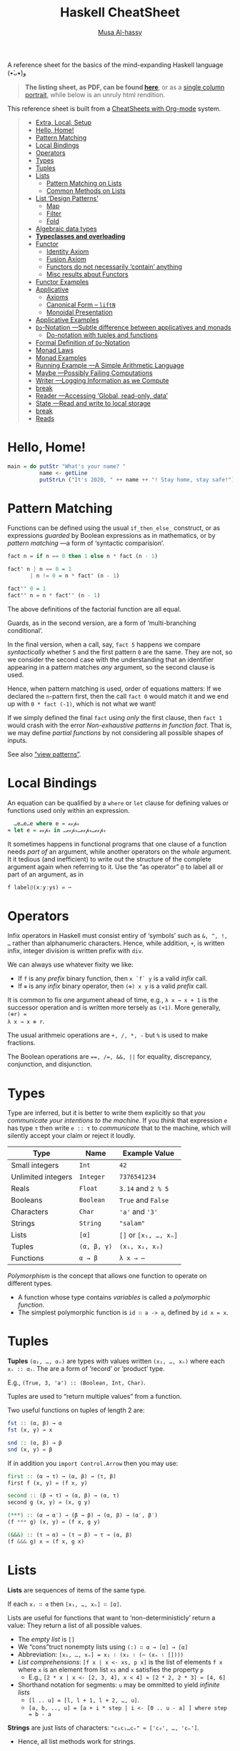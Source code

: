 # Created 2020-04-02 Thu 23:49
#+OPTIONS: toc:nil d:nil
#+OPTIONS: toc:nil d:nil
#+TITLE: Haskell CheatSheet
#+AUTHOR: [[https://alhassy.github.io/][Musa Al-hassy]]
#+export_file_name: README.org

A reference sheet for the basics of the mind-expanding Haskell language (•̀ᴗ•́)و

#+begin_quote
*The listing sheet, as PDF, can be found
 [[https://alhassy.github.io/HaskellCheatSheet/CheatSheet.pdf][here]]*,
 or as a [[https://alhassy.github.io/HaskellCheatSheet/CheatSheet_Portrait.pdf][single column portrait]],
 while below is an unruly html rendition.
#+end_quote

This reference sheet is built from a
[[https://github.com/alhassy/CheatSheet][CheatSheets with Org-mode]]
system.

#+html: <p align="center"><a href="https://www.haskell.org/"><img src="https://img.shields.io/badge/GHC-8.6.4-b48ead.svg?style=plastic"/></a>

#+toc: headlines 2
#+macro: blurb A reference sheet for the basics of the mind-expanding Haskell language (•̀ᴗ•́)و

#+latex_header: \usepackage{titling,parskip}
#+latex_header: \usepackage{eufrak} % for mathfrak fonts
#+latex_header: \usepackage{multicol,xparse,newunicodechar}

#+latex_header: \usepackage{etoolbox}

#+latex_header: \newif\iflandscape
#+latex_header: \landscapetrue

#+latex_header_extra: \iflandscape \usepackage[landscape, margin=0.5in]{geometry} \else \usepackage[margin=0.5in]{geometry} \fi

#+latex_header: \def\cheatsheetcols{2}
#+latex_header: \AfterEndPreamble{\begin{multicols}{\cheatsheetcols}}
#+latex_header: \AtEndDocument{ \end{multicols} }

#+latex_header: \let\multicolmulticols\multicols
#+latex_header: \let\endmulticolmulticols\endmulticols
#+latex_header: \RenewDocumentEnvironment{multicols}{mO{}}{\ifnum#1=1 #2 \def\columnbreak{} \else \multicolmulticols{#1}[#2] \fi}{\ifnum#1=1 \else \endmulticolmulticols\fi}

#+latex_header: \def\maketitle{}
#+latex: \fontsize{9}{10}\selectfont

#+latex_header: \def\cheatsheeturl{}

#+latex_header: \usepackage[dvipsnames]{xcolor} % named colours
#+latex: \definecolor{grey}{rgb}{0.5,0.5,0.5}

#+latex_header: \usepackage{color}
#+latex_header: \definecolor{darkgreen}{rgb}{0.0, 0.3, 0.1}
#+latex_header: \definecolor{darkblue}{rgb}{0.0, 0.1, 0.3}
#+latex_header: \hypersetup{colorlinks,linkcolor=darkblue,citecolor=darkblue,urlcolor=darkgreen}

#+latex_header: \setlength{\parindent}{0pt}


#+latex_header: \def\cheatsheetitemsep{-0.5em}
#+latex_header: \let\olditem\item
#+latex_header_extra: \def\item{\vspace{\cheatsheetitemsep}\olditem}

#+latex_header: \usepackage{CheatSheet/UnicodeSymbols}

#+latex_header: \makeatletter
#+latex_header: \AtBeginEnvironment{minted}{\dontdofcolorbox}
#+latex_header: \def\dontdofcolorbox{\renewcommand\fcolorbox[4][]{##4}}
#+latex_header: \makeatother



#+latex_header: \RequirePackage{fancyvrb}
#+latex_header: \DefineVerbatimEnvironment{verbatim}{Verbatim}{fontsize=\scriptsize}


#+macro: newline @@latex: \newline@@

#+latex_header: \def\cheatsheeturl{https://github.com/alhassy/HaskellCheatSheet}

#+latex_header: \def\cheatsheetcols{2}
#+latex_header: \landscapetrue
#+latex_header: \def\cheatsheetitemsep{-0.5em}

#+latex_header: \newunicodechar{𝑻}{\ensuremath{T}}
#+latex_header: \newunicodechar{⊕}{\ensuremath{\oplus}}
#+latex_header: \newunicodechar{≈}{\ensuremath{\approx}}
#+latex_header: \newunicodechar{𝓍}{\ensuremath{x}}
#+latex_header: \newunicodechar{α}{\ensuremath{\alpha}}
#+latex_header: \newunicodechar{β}{\ensuremath{\beta}}
#+latex_header: \newunicodechar{ε}{\ensuremath{\epsilon}}
#+latex_header: \newunicodechar{∂}{\ensuremath{\partial}}
#+latex_header: \newunicodechar{⊝}{\ensuremath{\ominus}}
#+latex_header: \newunicodechar{₋}{\ensuremath{_-}}
#+latex_header: \newunicodechar{⟶}{\ensuremath{\rightarrow}}
#+latex_header: \newunicodechar{∉}{\ensuremath{\not\in}}
#+latex_header: \newunicodechar{ }{\ensuremath{\;\;}}

#+begin_quote
- [[#extra-local-setup][Extra, Local, Setup]]
- [[#hello-home][Hello, Home!]]
- [[#pattern-matching][Pattern Matching]]
- [[#local-bindings][Local Bindings]]
- [[#operators][Operators]]
- [[#types][Types]]
- [[#tuples][Tuples]]
- [[#lists][Lists]]
  - [[#pattern-matching-on-lists][Pattern Matching on Lists]]
  - [[#common-methods-on-lists][Common Methods on Lists]]
- [[#list-design-patterns][List ‘Design Patterns’]]
  - [[#map][Map]]
  - [[#filter][Filter]]
  - [[#fold][Fold]]
- [[#algebraic-data-types][Algebraic data types]]
- [[#typeclasses-and-overloading][*Typeclasses and overloading*]]
- [[#functor][Functor]]
  - [[#identity-axiom][Identity Axiom]]
  - [[#fusion-axiom][Fusion Axiom]]
  - [[#functors-do-not-necessarily-contain-anything][Functors do not necessarily ‘contain’ anything]]
  - [[#misc-results-about-functors][Misc results about Functors]]
- [[#functor-examples][Functor Examples]]
- [[#applicative][Applicative]]
  - [[#axioms][Axioms]]
  - [[#canonical-form----liftn][Canonical Form -- =liftN=]]
  - [[#monoidal-presentation][Monoidal Presentation]]
- [[#applicative-examples][Applicative Examples]]
- [[#do-notation----subtle-difference-between-applicatives-and-monads][~Do~-Notation ---Subtle difference between applicatives and monads]]
  - [[#do-notation-with-tuples-and-functions][Do-notation with tuples and functions]]
- [[#formal-definition-of-do-notation][Formal Definition of ~Do~-Notation]]
- [[#monad-laws][Monad Laws]]
- [[#monad-examples][Monad Examples]]
- [[#running-example----a-simple-arithmetic-language][Running Example ---A Simple Arithmetic Language]]
- [[#maybe----possibly-failing-computations][Maybe ---Possibly Failing Computations]]
- [[#writer----logging-information-as-we-compute][Writer ---Logging Information as we Compute]]
- [[#break][break]]
- [[#reader----accessing-global-read-only-data][Reader ---Accessing ‘Global, read-only, data’]]
- [[#state----read-and-write-to-local-storage][State ---Read and write to local storage]]
- [[#break-1][break]]
- [[#reads][Reads]]
#+end_quote

* Hello, Home!

#+begin_src haskell :tangle home.hs
main = do putStr "What's your name? "
          name <- getLine
          putStrLn ("It's 2020, " ++ name ++ "! Stay home, stay safe!")
#+end_src

* Pattern Matching

Functions can be defined using the usual ~if_then_else_~ construct, or
   as expressions /guarded/ by Boolean expressions as in mathematics, or
   by /pattern matching/ ---a form of ‘syntactic comparision’.

#+begin_src haskell
fact n = if n == 0 then 1 else n * fact (n - 1)

fact' n | n == 0 = 1
       | n != 0 = n * fact' (n - 1)

fact'' 0 = 1
fact'' n = n * fact'' (n - 1)
#+end_src

The above definitions of the factorial function are all equal.

Guards, as in the second version, are a form of ‘multi-branching conditional’.

In the final version, when a call, say, ~fact 5~ happens we compare
/syntactically/ whether ~5~ and the first pattern ~0~ are the same. They are not,
so we consider the second case with the understanding that an identifier
appearing in a pattern matches /any/ argument, so the second clause is used.

Hence, when pattern matching is used, order of equations matters: If we
declared the ~n~-pattern first, then the call ~fact 0~ would match it and we end
up with ~0 * fact (-1)~, which is not what we want!

If we simply defined the final ~fact~ using /only/ the first clause, then
~fact 1~ would crash with the error /Non-exhaustive patterns in function fact/.
That is, we may define /partial functions/ by not considering all possible shapes of
inputs.

See also [[https://gitlab.haskell.org/ghc/ghc/-/wikis/view-patterns][“view patterns”]].

* Local Bindings

An equation can be qualified by a ~where~ or ~let~ clause for defining values or
functions used only within an expression.

#+begin_src haskell
  …e…e…e where e = ℯ𝓍𝓅𝓇
≈ let e = ℯ𝓍𝓅𝓇 in …ℯ𝓍𝓅𝓇…ℯ𝓍𝓅𝓇…ℯ𝓍𝓅𝓇
#+end_src

It sometimes happens in functional programs that one clause of a function needs
/part of/ an argument, while another operators on the /whole/ argument. It it
tedious (and inefficient) to write out the structure of the complete argument
again when referring to it.
Use the “as operator” ~@~ to label all or part of an argument, as in

#+begin_src haskell
f label@(x:y:ys) = ⋯
#+end_src

* Operators
Infix operators in Haskell must consist entiry of ‘symbols’ such as ~&, ^, !, …~
rather than alphanumeric characters. Hence, while addition, ~+~, is written infix,
integer division is written prefix with ~div~.

We can always use whatever fixity we like:
- If ~f~ is any /prefix/ binary function, then ~x `f` y~ is a valid /infix/ call.
- If ~⊕~ is any /infix/ binary operator, then ~(⊕) x y~ is a valid /prefix/ call.

It is common to fix one argument ahead of time, e.g., ~λ x → x + 1~ is the
successor operation and is written more tersely as ~(+1)~. More generally, ~(⊕r) =
λ x → x ⊕ r~.

The usual arithmeic operations are ~+, /, *, -~ but ~%~ is used to make fractions.

The Boolean operations are ~==, /=, &&, ||~ for equality, discrepancy,
conjunction, and disjunction.

* Types

Type are inferred, but it is better to write them explicitly so that /you
communicate your intentions to the machine/. If you /think/ that expression ~e~ has
type ~τ~ then write ~e :: τ~ to /communicate/ that to the machine, which will silently
accept your claim or reject it loudly.

| Type               | Name        | Example Value         |
|--------------------+-------------+-----------------------|
| Small integers     | ~Int~       | ~42~                  |
| Unlimited integers | ~Integer~   | ~7376541234~          |
| Reals              | ~Float~     | ~3.14~ and ~2 % 5~    |
| Booleans           | ~Boolean~   | ~True~ and ~False~    |
| Characters         | ~Char~      | ~'a'~ and ~'3'~       |
| Strings            | ~String~    | ~"salam"~             |
| Lists              | ~[α]~       | ~[]~ or ~[x₁, …, xₙ]~ |
| Tuples             | ~(α, β, γ)~ | ~(x₁, x₂, x₃)~        |
| Functions          | ~α → β~     | ~λ x → ⋯~             |

/Polymorphism/ is the concept that allows one function to operate on different types.
- A function whose type contains /variables/ is called a /polymorphic function/.
- The simplest polymorphic function is ~id ∷ a -> a~, defined by ~id x = x~.

* Tuples

*Tuples* ~(α₁, …, αₙ)~ are types with values written ~(x₁, …, xₙ)~  where
each ~xᵢ :: αᵢ~. The are a form of ‘record’ or ‘product’ type.

E.g., ~(True, 3, 'a') :: (Boolean, Int, Char)~.

Tuples are used to “return multiple values” from a function.

Two useful functions on tuples of length 2 are:
#+begin_src haskell
fst :: (α, β) → α
fst (x, y) = x

snd :: (α, β) → β
snd (x, y) = β
#+end_src

If in addition you ~import Control.Arrow~ then you may use:
#+begin_src haskell
first :: (α → τ) → (α, β) → (τ, β)
first f (x, y) = (f x, y)

second :: (β → τ) → (α, β) → (α, τ)
second g (x, y) = (x, g y)

(***) :: (α → α′) → (β → β) → (α, β) → (α′, β′)
(f *** g) (x, y) = (f x, g y)

(&&&) :: (τ → α) → (τ → β) → τ → (α, β)
(f &&& g) x = (f x, g x)
#+end_src

* Lists

*Lists* are sequences of items of the same type.

If each ~xᵢ ∷ α~ then ~[x₁, …, xₙ] ∷ [α]~.

Lists are useful for functions that want to ‘non-deterministicly’ return a
value:  They return a list of all possible values.

- The /empty list/ is ~[]~
- We “cons”truct nonempty lists using ~(:) ∷ α → [α] → [α]~
- Abbreviation: ~[x₁, …, xₙ] = x₁ ∶ (x₂ ∶ (⋯ (xₙ ∶ [])))~
- /List comprehensions/: ~[f x | x <- xs, p x]~ is the list of elements
  ~f x~ where ~x~ is an element from list ~xs~ and ~x~ satisfies the property ~p~
  - E.g., ~[2 * x | x <- [2, 3, 4], x < 4] ≈ [2 * 2, 2 * 3] ≈ [4, 6]~
- Shorthand notation for segments: ~u~ may be ommitted to yield /infinite lists/
  - ~[l .. u] = [l, l + 1, l + 2, …, u]~.
  - ~[a, b, .., u] = [a + i * step | i <- [0 .. u - a] ] where step = b - a~

*Strings* are just lists of characters: ~"c₀c₁…cₙ" ≈ ['c₀', …, 'cₙ']~.
- Hence, all list methods work for strings.

** Pattern Matching on Lists
*Pattern matching on lists*
#+begin_src haskell
prod []     = 1
prod (x:xs) = x * prod xs

fact n = prod [1 .. n]
#+end_src

If your function needs a case with a list of say, length 3, then you can match
directly on that /shape/ via ~[x, y, z]~ ---which is just an abbreviation for the
shape ~x:y:z:[]~. Likewise, if we want to consider lists of length /at least 3/ then
we match on the shape ~x:y:z:zs~. E.g., define the function that produces the
maximum of a non-empty list, or the function that removes adjacent duplicates
---both require the use of guards.

** Common Methods on Lists
#+begin_src haskell
[x₀, …, xₙ] !! i = xᵢ
[x₀, …, xₙ] ++ [y₀, …, yₘ] = [x₀, …, xₙ, y₀, …, yₘ]
concat [xs₀, …, xsₙ] = xs₀ ++ ⋯ ++ xsₙ

{- Partial functions -}
head [x₀, …, xₙ] = x₀
tail [x₀, …, xₙ] = [x₁, …, xₙ]
init [x₀, …, xₙ] = [x₀, …, xₙ₋₁]
last [x₀, …, xₙ] = xₙ

take k [x₀, …, xₙ] = [x₀, …, xₖ₋₁]
drop k [x₀, …, xₙ] = [xₖ, …, xₙ]

sum     [x₀, …, xₙ] =  x₀ + ⋯ + xₙ
prod    [x₀, …, xₙ] =  x₀ * ⋯ * xₙ
reverse [x₀, …, xₙ] =  [xₙ, …, x₀]
elem x  [x₀, …, xₙ] =  x == x₀ || ⋯ || x == xₙ

zip [x₀, …, xₙ] [y₀, …, yₘ]  = [(x₀, y₀), …, (xₖ, yₖ)] where k = n `min` m
unzip [(x₀, y₀), …, (xₖ, yₖ)] = ([x₀, …, xₖ], [y₀, …, yₖ])
#+end_src

[[https://en.wikipedia.org/wiki/Conjugacy_class][*Duality*]]: Let ~∂f = reverse . f . reverse~, then ~init = ∂ tail~ and
~take k = ∂ (drop k)~; even ~pure . head = ∂ (pure . last)~ where ~pure x = [x]~.

* List ‘Design Patterns’

Many functions have the same ‘form’ or ‘design pattern’, a fact which is
taken advantage of by defining /higher-order functions/ to factor out the
structural similarity of the individual functions.

** Map

~map f xs = [f x | x <- xs]~
- Transform all elements of a list according to the function ~f~.

** Filter
~filter p xs = [x | x <- xs, p x]~
- Keep only the elements of the list that satisfy the predicate ~p~.
- ~takeWhile p xs~ ≈ Take elements of ~xs~ that satisfy ~p~, but stop stop at
  the first element that does not satisfy ~p~.
- ~dropWhile p xs~ ≈ Drop all elements until you see one that does not satisfy
  the predicate.
- ~xs = takeWhile p xs ++ dropWhile p xs~.

** Fold
Right-folds let us ‘sum’ up the elements of the list, associating to the right.
#+begin_src haskell
foldr (⊕) e ≈ λ (x₀ : (x₁ : (… : (xₙ : []))))
              → (x₀ ⊕ (x₁ ⊕ (… ⊕ (xₙ ⊕ e))))
#+end_src

This function just replaces cons ~“∶”~ and ~[]~ with ~⊕~ and ~e~. That's all.
- E.g., replacing ~:,[]~ with themselves does nothing: ~foldr (:) [] = id~.

#+latex: \newpage
/All functions on lists can be written as folds!/
#+begin_src haskell
   h [] = e  ∧  h (x:xs) = x ⊕ h xs
≡  h = foldr (λ x rec_call → x ⊕ rec_call) e
#+end_src
- Look at the two cases of a function and move them to the two
  first arguments of the fold.
  - ~map f = foldr (λ x ys → f x : ys) []~
  - ~filter p    = foldr (λ x ys → if (p x) then (x:ys) else ys) []~
  - ~takeWhile p = foldr (λ x ys → if (p x) then (x:ys) else []) []~

You can also fold leftward, i.e., by associating to the left:
#+begin_src haskell
foldl (⊕) e   ≈   λ       (x₀ : (x₁ : (… :  (xₙ : []))))
                  → (((e ⊕ x₀) ⊕ x₁) ⊕ … ) ⊕ xₙ
#+end_src
Unless the operation ~⊕~ is associative, the folds are generally different.
- E.g., ~foldl (/) 1 [1..n] ≈ 1 / n!~ where ~n ! = product [1..n]~.
- E.g., ~-55 = foldl (-) 0 [1..10] ≠ foldr (-) 0 [1..10] = -5~.

If ~h~ swaps arguments ---~h(x ⊕ y) = h y ⊕ h x~--- then ~h~ swaps folds:

 ~h . foldr (⊕) e = foldl (⊝) e′~ where ~e′ = h e~ and ~x ⊝ y = x ⊕ h y~.

E.g., ~foldl (-) 0 xs = - (foldr (+) 0 xs) = - (sum xs)~
 and ~n ! = foldr (*) 1 [1..n] = 1 / foldl (/) 1 [1..n]~.

| /( Floating points are a leaky abstraction! )/ |

* Algebraic data types

When we have ‘possible scenarios’, we can make a type to consider each option.
E.g., ~data Door = Open | Closed~ makes a new datatype with two different values.
Under the hood, ~Door~ could be implemented as integers and ~Open~ is 0 and ~Closed~
is 1; or any other implementation ---/all that matters/ is that we have a new
type, ~Door~, with two different values, ~Open~ and ~Closed~.

Usually, our scenarios contain a ‘payload’ of additional information; e.g., ~data
Door2 = Open | Ajar Int | Closed~. Here, we have a new way to construct ~Door~
values, such as ~Ajar 10~ and ~Ajar 30~, that we could interpret as denoting how far
the door is open/. Under the hood, ~Door2~ could be implemented as pairs of
integers, with ~Open~ being ~(0,0)~, ~Ajar n~ being ~(1, n)~, and ~Closed~ being ~(2, 0)~
---i.e., as the pairs “(value position, payload data)”. Unlike functions, a
value construction such as ~Ajar 10~ cannot be simplified any further; just as the
list value ~1:2:3:[]~ cannot be simplified any further. Remember, the
representation under the hood does not matter, what matters is that we have
three possible /construction forms/ of ~Door2~ values.

Languages, such as C, which do not support such an “algebraic” approach,
force you, the user, to actually choose a particular representation ---even
though, it does not matter, since we only want /a way to speak of/ “different
cases, with additional information”.

In general, we declare the following to get an “enumerated type with payloads”.
#+begin_src haskell
data D = C₀ τ₁ τ₂ … τₘ | C₁ ⋯ | Cₙ ⋯ deriving Show
#+end_src
There are =n= constructors ~Cᵢ~ that make /different/ values of type ~D~; e.g., ~C₀ x₁ x₂
… xₘ~ is a ~D~-value whenever each ~xᵢ~ is a ~τᵢ~-value. The ~“deriving Show”~ at the end
of the definition is necessary for user-defined types to make sure that values
of these types can be printed in a standard form.

We may now define functions on ~D~ by pattern matching on the possible ways to
/construct/ values for it; i.e., by considering the cases ~Cᵢ~.

In-fact, we could have written ~data D α₁ α₂ … αₖ = ⋯~, so that we speak of “D
values /parameterised/ by types αᵢ”. E.g., “lists whose elements are of type α” is
defined by ~data List α = Nil | Cons α (List α)~ and, for example, ~Cons 1 (Cons 2
Nil)~ is a value of ~List Int~, whereas ~Cons 'a' Nil~ is of type ~List Char~. ---The
~List~ type is missing the ~“deriving Show”~, see below for how to /mixin/ such a
feature.

For example, suppose we want to distinguish whether we have an α-value or a
β-value, we use ~Either~. Let's then define an example /infix/ function using
pattern matching.
#+begin_src haskell
data Either α β = Left α | Right β

(+++) :: (α → α′) → (β → β′) → Either α β → Either α′ β′
(f +++ g) (Left  x) = Left $ f x
(f +++ g) (Right x) = Right $ g x

right :: (β → τ) → Either α β → Either α τ
right f = id +++ f
#+end_src
The above ~(+++)~ can be found in ~Control.Arrow~ and is also known as ~either~ in the
standard library.

* *Typeclasses and overloading*

/Overloading/ is using the same name to designate operations “of the same nature”
on values of different types.

E.g., the ~show~ function converts its argument into a string; however, it is not
polymorphic: We cannot define ~show :: α → String~ with one definition since some
items, like functions or infinite datatypes, cannot be printed and so this is
not a valid type for the function ~show~.

Haskell solves this by having ~Show~ /typeclass/ whose /instance types/ ~α~ each
implement a definition of the /class method/ ~show~. The type of ~show~ is written
~Show α => α -> String~: /Given an argument of type ~α~, look in the global listing of
~Show~ instances, find the one for ~α~, and use that;/ if ~α~ has no ~Show~ instance,
then we have a type error. One says “the type variable ~α~ has is /restricted/ to be
a ~Show~ instance” ---as indicated on the left side of the ~“=>”~ symbol.

E.g., for the ~List~ datatype we defined, we may declare it to be ‘showable’ like
so:
#+begin_quote
#+begin_src haskell -n 1
  instance Show a => Show (List a) where
    show Nil         = "Nope, nothing here"
    show (Cons x xs) = "Saw " ++ show x ++ ", then " ++ show xs
#+end_src
#+end_quote
That is:
1. /If ~a~ is showable, then ~List a~ is also showable./
2. /Here's how to show ~Nil~ directly./
3. /We show ~Cons x xs~ by using the ~show~ of ~a~ on ~x~, then recursively showing ~xs~./

|               | Common Typeclasses                                 |
|---------------+----------------------------------------------------|
| ~Show~        | Show elements as strings, ~show~                   |
| ~Read~        | How to read element values from strings, ~read~    |
| ~Eq~          | Compare elements for equality, ~==~                |
| ~Num~         | Use literals ~0, 20, …,~ and arithmetic ~+, *, -~  |
| ~Ord~         | Use comparison relations ~>, <, >=, <=~            |
| ~Enum~        | Types that can be listed, ~[start .. end]~         |
| ~Monoid~      | Types that model ‘(untyped) composition’           |
| ~Functor~     | /Type formers/ that model effectful computation    |
| ~Applicative~ | Type formers that can sequence effects             |
| ~Monad~       | Type formers that let effects depend on each other |

The ~Ord~ typeclass is declared ~class Eq a => Ord a where ⋯~, so that all ordered
types are necessarily also types with equality. One says ~Ord~ is a /subclass/ of
~Eq~; and since subclasses /inherit/ all functions of a class, we may always replace
~(Eq a, Ord a) => ⋯~ by ~Ord a => ⋯~.

You can of-course define your own typeclasses; e.g., the ~Monoid~ class in Haskell
could be defined as follows.
#+begin_src haskell
class Semigroup a where
  (<>) :: a -> a -> a  {- A way to “compose” elements together -}
  {- Axiom: (x <> y) <> z = x <> (y <> z) -}

class Semigroup a => Monoid a where
  mempty :: a   {- Axiom: This is a ‘no-op’, identity, for composition <> -}
#+end_src
Example monoids ~(α, <>, mempty)~ include ~(Int, +, 0)~, ~([α], ++, [])~, and
 (Program statements, sequence “;”, the empty statement) ---this
last example is approximated as ~Term~ with ‘let-in’ clauses at the end of this
cheatsheet. /Typeclasses are interfaces, possibly with axioms specifying their
behaviour./

As shown earlier, Haskell provides a the ~deriving~ mechanism for making it easier
to define instances of typeclasses, such as ~Show, Read, Eq, Ord, Enum~. How?
Constructor names are printed and read as written as written in the ~data~
declaration, two values are equal if they are formed by the same construction,
one value is less than another if the constructor of the first is declared in
the ~data~ definition before the constructor of the second, and similarly for
listing elements out.
* Functor

/Functors are type formers that “behave” like collections: We can alter their/
/“elements” without messing with the ‘collection structure’ or ‘element
positions’./ The well-behavedness constraints are called /the functor axioms/.
#+begin_src haskell
class Functor f where
  fmap :: (α → β) → f α → f β

(<$>) = fmap {- An infix alias -}
#+end_src

The axioms cannot be checked by Haskell, so we can form instances that fail to
meet the implicit specifications ---two examples are below.

** Identity Axiom

*Identity Law*: ~fmap id = id~

/Doing no alteration to the contents of a collection does nothing to the collection./

This ensures that “alterations don't needlessly mess with element values”
e.g., the following is not a functor since it does.
#+begin_src haskell :tangle probably.hs
{- I probably have an item -}
data Probably a = Chance a Int

instance Functor Probably where
  fmap f (Chance x n) = Chance (f x) (n `div` 2)
#+end_src

** Fusion Axiom
*Fusion Law:* ~fmap f . fmap g = fmap (f . g)~

/Reaching into a collection and altering twice is the same as reaching in and
altering once./

This ensures that “alterations don't needlessly mess with collection structure”;
e.g., the following is not a functor since it does.

#+begin_src haskell :tangle pocket.hs
import Prelude hiding (Left, Right)

{- I have an item in my left or my right pocket -}
data Pocket a = Left a | Right a

instance Functor Pocket where
  fmap f (Left  x) = Right (f x)
  fmap f (Right x) = Left  (f x)
#+end_src

** Functors do not necessarily ‘contain’ anything

It is important to note that functors model well-behaved container-like types,
but of-course the types do not actually need to contain anything at all! E.g.,
the following is a valid functor.
#+begin_src haskell :tangle Liar.hs
{- “I totally have an α-value, it's either here or there.” Lies! -}
data Liar α = OverHere Int | OverThere Int

instance Functor Liar where
  fmap f (OverHere  n) = OverHere  n
  fmap f (OverThere n) = OverThere n
#+end_src
Notice that if we altered ~n~, say by dividing it by two, then we break the
identity law; and if we swap the constructors, then we break the fusion law.
Super neat stuff!

In general, functors take something boring and generally furnish it with
‘coherent’ structure, but *there is not necessarily an α ‘inside’ f α*.
E.g., ~f α = (ε → α)~ has as values “recipes for forming an α-value”,
but unless executed, there is no ~α~-value.

** Misc results about Functors

#+latex: \vspace{0.5em}
- ~fmap f xs~ ≈ /for each/ element ~x~ in the ‘collection’ ~xs~, yield ~f x~.
- Haskell can usually ~derive~ functor instances since they are [[http://archive.fo/U8xIY][unique]]: Only one
  possible definition of ~fmap~ will work.
- Reading the functor axioms left-to-right, they can be seen as /optimisation laws/
  that make a program faster by reducing work.
- The two laws together say /fmap distributes over composition/:
  ~fmap (f₁ . f₂ . ⋯ . fₙ) = fmap f₁ . ⋯ . fmap fₙ~ for ~n ≥ 0~.

*Naturality Theorems:* If ~p ∷ f a → g a~ for some /functors/ ~f~ and ~g~,
then ~fmap f . p = p . fmap f~ for any /function/ ~f~.

Hence, any generic property ~p ∷ f α → ε~ is invariant over fmaps:
~p(fmap f xs) = p xs~. E.g., the length of a list does not change even when an
fmap is applied.

* Functor Examples

Let ~f₁, f₂~ be functors and ~ε~ be a given type.

| Type Former                                                                                                 | ~f α~                  | ~f <$> x~                             |
|-------------------------------------------------------------------------------------------------------------+------------------------+---------------------------------------|
| [[https://hackage.haskell.org/package/base-4.12.0.0/docs/Data-Functor-Identity.html#t:Identity][Identity]]  | ~α~                    | ~f <$> x =  x~                        |
| [[https://hackage.haskell.org/package/base-4.12.0.0/docs/Control-Applicative.html#t:Const][Constant]]       | ~ε~                    | ~f <$> x = x~                         |
| [[https://hackage.haskell.org/package/base-4.12.0.0/docs/GHC-List.html][List]]                              | ~[α]~                  | ~f <$> [x₀, …, xₙ] = [f x₀, …, f xₙ]~ |
| [[https://hackage.haskell.org/package/base-4.12.0.0/docs/Data-Either.html#t:Either][Either]]                | ~Either ε α~           | ~f <$> x = right f~                   |
|-------------------------------------------------------------------------------------------------------------+------------------------+---------------------------------------|
| [[https://hackage.haskell.org/package/base-4.12.0.0/docs/Data-Functor-Product.html#t:Product][Product]]     | ~(f₁ α, f₂ α)~         | ~f <$> (x, y) = (f <$> x, f <$> y)~   |
| [[https://hackage.haskell.org/package/base-4.12.0.0/docs/Data-Functor-Compose.html#t:Compose][Composition]] | ~f₁ (f₂ α)~            | ~f <$> x = (fmap f) <$> x~            |
| [[http://comonad.com/reader/2012/abstracting-with-applicatives/][Sum]]                                      | ~Either (f₁ α) (f₂ α)~ | ~f <$> ea = f +++ f~                  |
|-------------------------------------------------------------------------------------------------------------+------------------------+---------------------------------------|
| [[http://hackage.haskell.org/package/mtl-2.2.2/docs/Control-Monad-Writer-Lazy.html#g:2][Writer]]            | ~(ε, α)~               | ~f <$> (e, x) = (e, f x)~             |
| [[https://hackage.haskell.org/package/mtl-2.2.2/docs/Control-Monad-Reader.html][Reader]]                    | ~ε → α~                | ~f <$> g = f . g~                     |
| [[https://hackage.haskell.org/package/mtl-2.2.2/docs/Control-Monad-State-Lazy.html#g:2][State]]             | ~ε → (ε, α)~           | ~f <$> g = second f . g~              |

Notice that writer is the product of the constant and the identity functors.

Unlike reader, the type former ~f α = α → ε~ is /not/ a functor since there is no
way to implement ~fmap~. In contrast, ~f α = (α → ε, α)~ /does/ have an implementation
of ~fmap~, but it is not lawful.

* Applicative
/Applicatives are collection-like types that can apply collections of functions
to collections of elements./

In particular, /applicatives can fmap over multiple arguments/; e.g., if we try to
add ~Just 2~ and ~Just 3~, we find =(+) <$> Just 2 :: Maybe (Int → Int)= and this is
not a function and so cannot be applied further to ~Just 3~ to get ~Just 5~.
We have both the function and the value wrapped up, so we need a way to apply
the former to the latter. The answer is ~(+) <$> Just 2 <*> Just 3~.

#+begin_src haskell
class Functor f => Applicative f where
  pure   :: a -> f a
  (<*>)  :: f (a -> b) -> f a -> f b  {- “apply” -}

{- Apply associates to the left: p <*> q <*> r = (p <*> q) <*> r) -}
#+end_src

The method ~pure~ lets us inject values, to make ‘singleton collections’.

- /Functors transform values inside collections; applicatives can additionally
  combine values inside collections./
- Exercise: If ~α~ is a monoid, then so too is ~f α~ for any applicative ~f~.

** Axioms
The applicative axioms ensure that apply behaves like usual functional application:

- Identity: ~pure id <*> x = x~ ---c.f., ~id x = x~
- Homomorphism: ~pure f <*> pure x = pure (f x)~ ---it really is function application
  on pure values!
  - Applying a non-effectful function to a non-effectful argument in an effectful
    context is the same as just applying the function to the argument and then
    injecting the result into the content.
- Interchange: ~p <*> pure x = pure ($ x) <*> p~ ---c.f., ~f x = ($ x) f~
  - Functions ~f~ take ~x~ as input ≈ Values ~x~ project functions ~f~ to particular values
  - When there is only one effectful component, then it does not matter whether
    we evaluate the function first or the argument first, there will still only be
    one effect.
  - Indeed, this is equivalent to the law: ~pure f <*> q = pure (flip ($)) <*> q <*> pure f~.

- Composition: ~pure (.) <*> p <*> q <*> r = p <*> (q <*> r)~
   ---c.f., ~(f . g) . h = f . (g . h)~.

If we view ~f α~ as an “effectful computation on α”, then the above laws ensure
~pure~ creates an “effect free” context. E.g., if ~f α = [α]~ is considered
“nondeterminstic α-values”, then ~pure~ just treats usual α-values as
nondeterminstic but with no ambiguity, and ~fs <*> xs~ reads “if we
nondeterminsticly have a choice ~f~ from ~fs~, and we nondeterminsticly an ~x~ from
~xs~, then we nondeterminsticly obtain ~f x~.” More concretely, if I'm given
randomly addition or multiplication along with the argument 3 and another
argument that could be 2, 4, or 6, then the result would be obtained by
considering all possible combinations: ~[(+), (*)] <*> pure 3 <*> [2, 4, 6] =
[5,7,9,6,12,18]~. The name ~“<*>”~ is suggestive of this ‘cartesian product’ nature.

Given a definition of apply, the definition of ~pure~ may be obtained
by unfolding the identity axiom.

Using these laws, we regain ~fmap~ thereby further cementing that applicatives
model “collections that can be functionally applied”: ~f <$> x = pure f <*> x~.
( Hence, every applicative is a functor whether we like it or not. )
- The homomorphism law now becomes: ~pure . f = fmap f . pure~.

  - This is the “naturality law” for ~pure~.

** Canonical Form -- =liftN=

[[http://www.staff.city.ac.uk/~ross/papers/Applicative.pdf][The laws]] may be interpreted as left-to-right rewrite rules and so are a
 procedure for transforming any applicative expression into the canonical form
 of “a pure function applied to effectful arguments”: ~pure f <*> x₁ <*> ⋯ <*>
 xₙ~. In this way, one can compute in-parallel the, necessarily independent, ~xᵢ~
 then combine them together.

Notice that the canonical form generalises ~fmap~ to ~n~-arguments:
Given ~f ∷ α₁ → ⋯ → αₙ → β~ and ~xᵢ ∷ f αᵢ~, we obtain an ~(f β)~-value.
The case of ~n = 2~ is called ~liftA2~, ~n = 1~ is just ~fmap~, and for ~n = 0~ we have
~pure~!
** Monoidal Presentation

Notice that ~lift2A~ is essentially the cartesian product in the setting of lists,
or ~(<&>)~ below ---c.f., ~sequenceA :: Applicative f ⇒ [f a] → f [a]~.

#+begin_src haskell
(<&>) :: f a → f b → f (a, b)   {- Not a standard name! -}
(<&>) = liftA2 (,)  -- i.e., p <&> q = (,) <$> p <*> q
#+end_src
This is a pairing operation with properties of ~(,)~ mirrored at the applicative level:
#+begin_src haskell
{- Pure Pairing -} pure x <&> pure y = pure (x, y)
{- Naturality   -} (f &&& g) <$> (u <&> v) = (f <$> u) <&> (g <&> v)

{- Left Projection  -} fst <$> (u <&> pure ()) = u
{- Right Projection -} snd <$> (pure () <&> v)  = v
{- Associtivity     -} assocl <$> (u <&> (v <&> w)) = (u <&> v) <&> w
#+end_src
The final three laws above suffice to prove the original applicative axioms, and so
we may define ~p <*> q = uncurry ($) <$> (p <&> q)~.

* Applicative Examples

Let ~f₁, f₂~ be functors and let ~ε~ a type.

| Functor                                                                                                     | ~f α~                  | ~f <*> x~                                   |
|-------------------------------------------------------------------------------------------------------------+------------------------+---------------------------------------------|
| [[https://hackage.haskell.org/package/base-4.12.0.0/docs/Data-Functor-Identity.html#t:Identity][Identity]]  | ~α~                    | ~f <*> x = f x~                             |
| [[https://hackage.haskell.org/package/base-4.12.0.0/docs/Control-Applicative.html#t:Const][Constant]]       | ~ε~                    | ~e <*> d = e <> d~                          |
| [[https://hackage.haskell.org/package/base-4.12.0.0/docs/GHC-List.html][List]]                              | ~[α]~                  | =fs <*> xs = [f x ∣ f <- fs, x <- xs]=      |
| [[https://hackage.haskell.org/package/base-4.12.0.0/docs/Data-Either.html#t:Either][Either]]                | ~Either ε α~           | ~ef <*> ea = right (λ f → right f ea) ef~   |
|-------------------------------------------------------------------------------------------------------------+------------------------+---------------------------------------------|
| [[https://hackage.haskell.org/package/base-4.12.0.0/docs/Data-Functor-Compose.html#t:Compose][Composition]] | ~f₁ (f₂ α)~            | ~f <*> x = (<*>) <$> f <*> x~               |
| [[https://hackage.haskell.org/package/base-4.12.0.0/docs/Data-Functor-Product.html#t:Product][Product]]     | ~(f₁ α, f₂ α)~         | ~(f, g) <*> (x, y) = (f <*> x, g <*> y)~    |
| [[http://comonad.com/reader/2012/abstracting-with-applicatives/][Sum]]                                      | ~Either (f₁ α) (f₂ α)~ | Challenge: Assume ~η ∷ f₁ a → f₂ a~         |
|-------------------------------------------------------------------------------------------------------------+------------------------+---------------------------------------------|
| [[http://hackage.haskell.org/package/mtl-2.2.2/docs/Control-Monad-Writer-Lazy.html#g:2][Writer]]            | ~(ε, α)~               | ~(a , f) <*> (b, x) = (a <> b, f x)~        |
| [[https://hackage.haskell.org/package/mtl-2.2.2/docs/Control-Monad-Reader.html][Reader]]                    | ~ε → α~                | ~f <*> g = λ e → f e (g e)~  ---c.f., ~SKI~ |
| [[https://hackage.haskell.org/package/mtl-2.2.2/docs/Control-Monad-State-Lazy.html#g:2][State]]             | ~ε → (ε, α)~           | ~sf <*> sa = λ e → let (e′, f) = sf e~      |
|                                                                                                             |                        |                    ~in second f (sa e′)~    |

In the writer and constant cases, we need ~ε~ to also be a monoid.
When ε is /not/ a monoid, then those two constructions give examples of functors
that are /not/ applicatives ---since there is no way to define ~pure~.
In contrast, ~f α = (α → ε) → Maybe ε~ is not an applicative since no
definition of apply is lawful.

Since readers ~((->) r)~ are applicatives, we may, for example, write ~(⊕) <$> f
<*> g~ as a terse alternative to the “pointwise ⊕” method ~λ x → f x ⊕ g x~. E.g.,
using ~(&&)~ gives a simple way to chain predicates.

* ~Do~-Notation ---Subtle difference between applicatives and monads
Recall the ~map~ operation on lists, we could define it ourselves:
#+begin_src haskell :tangle delme.hs
map' :: (α -> β) -> [α] -> [β]
map' f []     = []
map' f (x:xs) = let y  = f x
                    ys = map' f xs
                in  (y:ys)
#+end_src
If instead the altering function ~f~ returned effectful results,
then we could gather the results along with the effect:
#+begin_src haskell :tangle delme1.hs
{-# LANGUAGE ApplicativeDo #-}

mapA :: Applicative f => (a -> f b) -> [a] -> f [b]
mapA f []     = pure []
mapA f (x:xs) = do y  <- f x
                   ys <- mapA f xs
                   pure (y:ys)
                {- ≈ (:) <$> f x <*> mapA f xs -}
#+end_src

Applicative syntax can be a bit hard to write, whereas ~do~-notation is more
natural and reminiscent of the imperative style used in defining ~map'~ above. For
instance, the intuition that ~fs <*> ps~ is a cartesian product is clearer in
do-notation: ~fs <*> ps ≈ do {f ← fs; x ← ps; pure (f x)}~ where the right side is
read /“for-each f in fs, and each x in ps, compute f x”/.

#+latex: \columnbreak

[[https://dl.acm.org/doi/pdf/10.1145/3241625.2976007][In-general]], ~do {x₁ ← p₁; …; xₙ ← pₙ; pure e} ≈ pure (λ x₁ … xₙ → e) <*> p₁ <*> ⋯
<*> pₙ~ *provided* ~pᵢ~ does not mention ~xⱼ~ for ~j < i~; but =e= may refer to all ~xᵢ~. If
any ~pᵢ~ mentions an earlier ~xⱼ~, then we could not translate the ~do~-notation into
an applicative expression.

If ~do {x ← p; y ← qx; pure e}~ has ~qx~ being an expression *depending* on ~x~,
then we could say this is an abbreviation for ~(λ x → (λ y → e) <$> qx) <$> p~
but this is of type ~f (f β))~. Hence, to allow later computations to depend
on earlier computations, we need a method ~join :: f (f α) → α~ with which
we define  ~do {x ← p; y ← qx; pure e} ≈ join $ ~(λ x -> (λ y → e) <$> qx) <$> p~.

Applicatives with a ~join~ are called monads and they give us a *“programmable
semicolon”*. Since later items may depend on earlier ones, ~do {x ← p; y ← q;
pure e}~ could be read /“let x be the value of computation p, let y be the value
of computation q, then combine the values via expression e”/. Depending on how
~<*>~ is implemented, such ‘let declarations’ could short-circuit (~Maybe~) or be
nondeterministic (~List~) or have other effects such as altering state.

As the ~do~-notation clearly shows, the primary difference between =Monad= and
=Applicative= is that =Monad= allows dependencies on previous results, whereas
=Applicative= does not.

** Do-notation with tuples and functions

Do-syntax also works with tuples and functions --c.f., reader monad below---
since they are monadic; e.g., every clause ~x <- f~ in a functional do-expression
denotes the resulting of applying ~f~ to the (implicit) input.
More concretely:
#+begin_src haskell
go :: (Show a, Num a) => a -> (a, String)
go = do {x <- (1+); y <- show; return (x, y)}

-- go 3 = (4, "3")
#+end_src

Likewise, tuples, lists, etc.

* Formal Definition of ~Do~-Notation

For a general applicative ~f~, a ~do~ expression has the form ~do {C; r}~, where ~C~ is
a (possibly empty) list of commands separated by semicolons, and ~r~ is an
expression of type ~f β~, which is also the type of the entire ~do~ expression. Each
command takes the form ~x ← p~, where ~x~ is a variable, or possibly a pattern; if ~p
:: f α~ then ~x :: α~. In the particular case of the anonymous variable, ~_ ← p~ may
be abbreviated to ~p~.

The translation of a ~do~ expression into ~<*>/join~ operations and ~where~ clauses is
governed by three rules ---the last one only applies in the setting of a monad.
#+begin_src haskell
(1)  do {r}           = r
(2A) do {x ← p; C; r} = q <*> p where q x = do {C; r} --Provided x ∉ C
(2M) do {x ← p; C; r} = join $ map q p where q x = do {C; r}

{- Fact: When x ∉ C, (2A) = (2M). -}
#+end_src

By definition chasing and induction on the number of commands ~C~, we have:
#+begin_src haskell
[CollapseLaw]  do {C; do {D; r}} = do {C; D; r}
#+end_src
Likewise:
#+begin_src haskell
[Map ] fmap f p = do {x ← p; pure (f x)} -- By applicative laws
[Join] join ps  = do {p ← ps; p}         -- By functor laws
#+end_src

*Do-Notation Laws*: Here are some desirable usability properties of ~do~-notation.
#+begin_src haskell
[RightIdentity]  do {B; x ← p; pure x}       = do {B; p}
[LeftIdentity ]  do {B; x ← pure e; C; r}    = do {B; C[x ≔ e]; r[x ≔ e]}
[Associtivity ]  do {B; x ← do {C; p}; D; r} = do {B; C; x ← p; D; r}
#+end_src

Here, ~B, C, D~ range over sequences of commands and ~C[x ≔ e]~ means the sequence ~C~
with all free occruences of ~x~ replaced by ~e~.

- Associtivity gives us a nice way to ‘inline’ other calls.
- The LeftIdentity law, read right-to-left, lets us “locally give a name” to the
  possibly complex expression ~e~.

  If ~pure~ forms a singleton collection, then LeftIdentity is a “one-point rule”:
  We consider /all/ ~x ← pure e~, but there is only /one/ such ~x~, namely ~e~!

In the applicative case, where the clauses are independent, we can prove, say,
~RightIdentity~ using the identity law for applicatives ---which says essentially

~do {x <- p; pure x} = p~--- then apply induction on the length of ~B~.

What axioms are needed for the monad case to prove the ~do~-notation laws?

* Monad Laws
Here is the definition of the monad typeclass.
#+begin_src haskell :tangle del_4.hs
class Applicative m => Monad (m :: * -> *) where
  (>>=) :: m a -> (a -> m b) -> m b

(<=<) :: Monad m => (b -> m c) -> (a -> m b) -> a -> m c
f <=< g = join . fmap f . g
#+end_src

Where's ~join~!? Historically, monads entered Haskell first with interface ~(>>=),
return~; later it was realised that ~return = pure~ and the relationship with
applicative was cemented.

‘Bind’ ~(>>=)~ is definable from ~join~ by ~ma >>= f = join (fmap f ma)~, and, for
this reason, bind is known as “flat map” or “concat map” in particular
instances. For instance, the second definition of ~do~-notation could be
expressed:
#+begin_src haskell
(2M′) do {x ← p; C; r} = p >>= q where q x = do {C; r}
#+end_src
Conversely, ~join ps = do {p ← ps; p} = ps >>= id~. Likewise, with (2M′), note how
~(<*>)~ can be defined directly in-terms of ~(>>=)~

---c.f., ~mf <*> mx = do {f ← mf;
x ← mx; return (f x)}~.

Since ~fmap f p = do {x ← p; return (f x)} = p >>= return . f~, in the past monad
did not even have functor as a superclass ---c.f., [[http://hackage.haskell.org/package/base-4.12.0.0/docs/Control-Monad.html#v:liftM][liftM]].

The properties of ~>>=, return~ that prove the desired ~do~-notation laws are:
#+begin_src haskell
[LeftIdentity ] return a >>= f   ≡  f a
[RightIdentity] m >>= return     ≡  m
[Associtivity ] (m >>= f) >>= g  ≡  m >>= (\x -> f x >>= g)
                i.e.,   (m  >>=  (\x -> f x))  >>=  g
                       = m  >>=  (\x -> f x    >>=  g)
#+end_src

Equivalently, show the ‘fish’ ~(<=<)~ is associative with identity being ~pure~
---c.f., monoids!

It is pretty awesome that ~(>>=), return~ give us a functor, an applicative, and
(dependent) do-notation! Why? Because bind does both the work of ~fmap~ and ~join~.
Thus, ~pure, fmap, join~ suffice to characterise a monad.

| /Join determines how a monad behaves!/ |

The monad laws can be expressed in terms of ~join~ [[https://en.wikibooks.org/wiki/Haskell/Category_theory#The_monad_laws_and_their_importance][directly]]:
#+begin_src haskell
[Associativity] join . fmap join = join . join
{- The only two ways to get from “m (m (m α))” to “m α” are the same. -}

[Identity Laws] join. fmap pure = join . pure = id
{- Wrapping up “m α” gives an “m (m α)” which flattens to the original element. -}
#+end_src

Then, notice that the (free) naturality of join is:
#+begin_src haskell
join . fmap (fmap f) = fmap f . join  ∷  m (m α) → m β
#+end_src

Again, note that ~join~ doesn't merely flatten a monad value, but rather performs
the necessary logic that determines /how the monad behaves/.

E.g., suppose ~m α = ε → (ε, α)~ is the type of ~α~-values that can be configured
according to a fixed environment type ~ε~, along with the possibly updated
configuration ---i.e., functions ~ε → (ε, α)~. Then any ~a ∶ ε → (ε, ε → α)~ in ~m
 (m α)~ can be considered an element of ~m α~ if we /propagate the environment
configuration/ through the outer layer to obtain a new configuration for the
inner layer: ~λ e → let (e′, a′) = a e in a′ e′~. The join dictates how a
configuration is /modified then passed along/: We have two actions, ~a~ and ~a′~, and
join has /sequenced/ them by pushing the environment through the first thereby
modifying it then pushing it through the second.

* Monad Examples

Let ~f₁, f₂~ be functors and let ~ε~ a type.

| Applicative                                                                                                 | ~m α~          | ~join :: m (m α) → m α~                                             |
|-------------------------------------------------------------------------------------------------------------+----------------+---------------------------------------------------------------------|
| [[https://hackage.haskell.org/package/base-4.12.0.0/docs/Data-Functor-Identity.html#t:Identity][Identity]]  | ~α~            | ~λ x → x~                                                           |
| [[https://hackage.haskell.org/package/base-4.12.0.0/docs/Control-Applicative.html#t:Const][Constant]]       | ~ε~            | ~λ x → x~  ---Shucks!                                               |
| [[https://hackage.haskell.org/package/base-4.12.0.0/docs/GHC-List.html][List]]                              | ~[α]~          | ~λ xss → foldr (++) [] xss~                                         |
| [[https://hackage.haskell.org/package/base-4.12.0.0/docs/Data-Either.html#t:Either][Either]]                | ~Either ε α~   | Exercise ^_^                                                        |
|-------------------------------------------------------------------------------------------------------------+----------------+---------------------------------------------------------------------|
| [[https://hackage.haskell.org/package/base-4.12.0.0/docs/Data-Functor-Compose.html#t:Compose][Composition]] | ~f₁ (f₂ α)~    | [[https://stackoverflow.com/q/7040844/3550444][Nope! Not a monad!]] |
| [[https://hackage.haskell.org/package/base-4.12.0.0/docs/Data-Functor-Product.html#t:Product][Product]]     | ~(f₁ α, f₂ α)~ | ~λ p → (fst <$> p, snd <$> p)~                                      |
|-------------------------------------------------------------------------------------------------------------+----------------+---------------------------------------------------------------------|
| [[http://hackage.haskell.org/package/mtl-2.2.2/docs/Control-Monad-Writer-Lazy.html#g:2][Writer]]            | ~(ε, α)~       | ~λ (e, (e′, a)) → (e <> e′, a)~                                     |
| [[https://hackage.haskell.org/package/mtl-2.2.2/docs/Control-Monad-Reader.html][Reader]]                    | ~ε → α~        | ~λ ra → λ e → ra e e~                                               |
| [[https://hackage.haskell.org/package/mtl-2.2.2/docs/Control-Monad-State-Lazy.html#g:2][State]]             | ~ε → (ε, α)~   | ~λ ra → λ e → let (e′, a) = ra e in a e′~                           |

In writer, we need ~ε~ to be a monoid.

- Notice how, in writer, join merges the outer context with the inner context:
  /Sequential writes are mappended together!/
- If ~pure~ forms ‘singleton containers’ then ~join~ flattens containers of containers
  into a single container.

Excluding the trivial monoid, the constant functor is /not/ a monad: It fails the
monad identity laws for join. Similarly, ~f α = Maybe (α, α)~ is an applicative
but /not/ a monad ---since there is no lawful definition of ~join~. Hence,
applicatives are strictly more generally than monads.

* Running Example ---A Simple Arithmetic Language

Let's start with a weak language:
#+begin_src haskell :tangle simple_terms.hs
data Term = Int Int | Div Term Term deriving Show

thirteen = Int 1729 `Div` (Int 133 `Div` Int 1)
boom     = Int 1729 `Div` (Int 12  `Div` Int 0)

eval₀ :: Term -> Int
eval₀ (Int n) =  n
eval₀ (n `Div` d) = let top    = eval₀ n
                        bottom = eval₀ d
                    in  top `div` bottom
#+end_src

How do we accomodate safe division by zero? Print to the user what's happening
at each step of the calcuation? Have terms that access ‘global’ variables? Have
terms that can store named expressions then access them later?

We'll make such languages and their ~eval~'s will be nearly just as simple as this
one (!) but accomodate these other issues.

* [[http://hackage.haskell.org/package/base-4.12.0.0/docs/Data-Maybe.html][Maybe]] ---Possibly Failing Computations
Safe evaluator: No division errors.
#+begin_src haskell :tangle simple_terms.hs
eval₁ :: Term -> Maybe Int
eval₁ (Int n) = pure n
eval₁ (n `Div` d) = do t <- eval₁ n
                       b <- eval₁ d
                       if b == 0 then Nothing else pure (t `div` b)
#+end_src
Exercise: Rewrite ~evalᵢ~ without ~do~-notation and you'll end-up with nested case
analysis leading into a straicase of code that runs right off the page.

- Applicative is enough for ~eval₁, eval₂, eval₃~, but ~eval₄~ needs ~Monad~.

* [[https://hackage.haskell.org/package/mtl-2.2.2/docs/Control-Monad-Writer-Lazy.html#g:2][Writer]] ---Logging Information as we Compute

Use a pair type ~W ε α~ to keep track of an environment ~ε~ and a value ~α~.
#+begin_src haskell :tangle simple_terms.hs
data Writer ε α = W ε α deriving Show

write :: ε -> Writer ε ()
write e = W e ()

instance Functor (Writer ε) where
  fmap f (W e a) = W e (f a)
#+end_src
Aggregate, merge, environments using their monoidal operation.
#+begin_src haskell :tangle simple_terms.hs
instance Monoid ε => Applicative (Writer ε) where
  pure a = W mempty a
  (W e f) <*> (W d a) = W (e <> d) (f a)

instance Monoid ε => Monad (Writer ε) where
  (>>=) = \ ma f -> join (pure f <*> ma)
    where join (W e (W d a)) = W (e <> d) a
#+end_src

An evaluator that prints to the user what's going on.
#+begin_src haskell :tangle simple_terms.hs
eval₂ :: Term -> Writer String Int
eval₂ it@(Int n) = W ("\n Evaluating: " ++ show it) n
eval₂ it@(n `Div` d) = do write $ "\n Evaluating: " ++ show it
                          t <- eval₂ n
                          b <- eval₂ d
                          pure $ (t `div` b)

-- Try this! With “boom”, we get to see up to the boint of the error ^_^
-- let W e x = eval₂ thirteen in putStrLn e
#+end_src

#+latex: \vspace{-1em}
* [[https://hackage.haskell.org/package/mtl-2.2.2/docs/Control-Monad-Reader.html#g:2][Reader]] ---Accessing ‘Global, read-only, data’
#+latex: \hspace{-1.5em}
Use a function type ~ε → α~ to get ~α~-values that ‘reads’ from a configuration
environment ε.
#+begin_src haskell :tangle terms_with_vars.hs
data Reader ε α = R {run :: ε -> α}

instance Functor (Reader ε) where
  fmap f (R g) = R $ f . g

instance Applicative (Reader ε) where
  pure a = R $ const a
  (R f) <*> (R g) = R $ \e -> f e (g e) {- “S” combinator -}

instance Monad (Reader ε) where
  ma >>= f = join (pure f <*> ma)
    where join (R rf) = R $ \e -> run (rf e) e
#+end_src

A language with access to global variables; uninitialised variables are 0 by
default.
#+begin_src haskell :tangle terms_with_vars.hs
data Term = Int Int | Div Term Term | Var String deriving Show

type GlobalVars = [(String, Int)]

valuefrom :: String -> GlobalVars -> Int
valuefrom x gvs = maybe 0 id $ lookup x gvs

eval₃ :: Term -> Reader GlobalVars Int
eval₃ (Int x) = pure x
eval₃ (Var x) = R $ \e -> x `valuefrom` e
eval₃ (n `Div` d) = do t <- eval₃ n
                       b <- eval₃ d
                       pure (t `div` b)

state    = [("x", 1729), ("y", 133)] :: GlobalVars
thirteen = Var "x" `Div` (Var "y" `Div` Int 1)
-- run (eval₃ thirteen) state
#+end_src

* [[https://hackage.haskell.org/package/mtl-2.2.2/docs/Control-Monad-State-Lazy.html#g:2][State]] ---Read and write to local storage

Let's combine writer and reader to get state: We can both read and write to data
by using functions ~ε → (ε, α)~ that read from an environment ε and result in a
new environment as well as a value.
- ~IO α ≅ State TheRealWorld α~ ;-)
#+begin_src haskell :tangle terms_with_storage.hs
data State ε α = S {run :: ε -> (ε, α)}

push :: Monoid ε => ε -> State ε ()
push d = S $ \e -> (d <> e, ())

instance Functor (State ε) where
  fmap f (S g) = S $ \ e -> let (e', a) = g e in (e', f a)

instance Applicative (State ε) where
  pure a = S $ \e -> (e, a)
  (S sf) <*> (S g) = S $ \e -> let (e',  a) = g e
                                   (e'', f) = sf e' in (e'', f a)

instance Monad (State ε) where
  ma >>= f = join (pure f <*> ma)
    where join (S sf) = S $ \e -> let (e', S f) = sf e in f e'
#+end_src

A simple language with storage; a program's value is the value of its final store.
#+begin_src haskell :tangle terms_with_storage.hs
data Expr = Let String Expr Expr | Var String | Int Int | Div Expr Expr
           deriving Show

eval₄ :: Expr -> State GlobalVars Int
eval₄ (Var x) = S $ \e -> let r = x `valuefrom` e in ((x,r):e, r)
eval₄ (Int x) = pure x
eval₄ (Let x t body) = do n <- eval₄ t
                          push [(x, n)] -- Applicative is NOT enough here!
                          eval₄ body
eval₄ (n `Div` d) = do t <- eval₄ n; b <- eval₄ d; pure (t `div` b)

thirteen = Let "x" (Int 1729)
             $ Let "y" (Int 133 `Div` Int 1)
                $ Var "x" `Div` Var "y"

-- run (eval₄ thirteen) []
#+end_src

Exercise: Add to the oringal =Term= type a constructor =Rndm [Term]=, where =Rndm
[t₁, …, tₙ]= denotes non-deterministicly choosing one of the terms ~tᵢ~. Then write
an evaluator that considers all possible branches of a computation:
~eval₅ : Term → [Int]~.

If we want to mixin any of the features for our evaluators, we need to use ‘monad
transformers’ since monads do not compose in general.


#+latex: \columnbreak
* Reads

- /Introduction to Functional Programming/ by Richard Bird
  - Assuming no programming, this book end by showing how to write a theorem
    prover powerful enough to prove many of laws scattered throughout the book.

- [[http://homepages.inf.ed.ac.uk/wadler/papers/marktoberdorf/baastad.pdf][Monads for functional programming]] by Philip Wadler
  - This covers the ~evalᵢ~ and more ^_^

- [[https://docs.racket-lang.org/heresy/monad-do.html][Comprehending Monads]] by Philip Wadler

- [[http://dev.stephendiehl.com/hask/][What I Wish I Knew When Learning Haskell]]

- [[https://wiki.haskell.org/Typeclassopedia][Typeclassopedia]] ---/The essentials of each type class are introduced, with
  examples, commentary, and extensive references for further reading./

- [[http://blog.sigfpe.com/2006/08/you-could-have-invented-monads-and.html][You Could Have Invented Monads! (And Maybe You Already Have.)]]

- [[http://learnyouahaskell.com/chapters][Learn You a Haskell for Great Good]] ---An accessible read with many examples, and drawings

- [[https://en.wikibooks.org/wiki/Haskell][The Haskell WikiBook]] ---Has four beginner's tracks and four advanced tracks

- LINQ for [[http://tomasp.net/blog/idioms-in-linq.aspx/#csidiomsl][applicatives]] and [[https://livebook.manning.com/book/real-world-functional-programming/chapter-12/28][monads]].
  - Monads ≈ SQL/Linq ≈ Comprehensions/Generators

#+latex: \ifnum\cheatsheetcols=1 \newpage \else \columnbreak \fi
